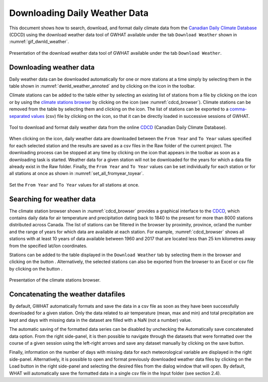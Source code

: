 Downloading Daily Weather Data
==============================

This document shows how to search, download, and format daily climate data from the `Canadian Daily Climate Database`_ (CDCD) using the download weather data tool of GWHAT available under the tab ``Download Weather`` shown in :numref:`gif_dwnld_weather`.

.. _gif_dwnld_weather:
.. figure:: img/download_weather.*
    :align: center
    :width: 100%
    :alt: alternate text
    :figclass: align-center
    
    Presentation of the download weather data tool of GWHAT available under the tab ``Download Weather``.

Downloading weather data
-----------------------------------------------

Daily weather data can be downloaded automatically for one or more stations at a time simply by selecting them in the table shown in :numref:`dwnld_weather_annoted` and by clicking on the |downward_arrow| icon in the toolbar.

Climate stations can be added to the table either by selecting an existing list of stations from a file by clicking on the |open_file| icon or by using the `climate stations browser`_ by clicking on the |magnifying_glass| icon (see :numref:`cdcd_browser`). Climate stations can be removed from the table by selecting them and clicking on the |eraser| icon. The list of stations can be exported to a `comma-separated values`_ (csv) file by clicking on the |save| icon, so that it can be directly loaded in successive sessions of GWHAT.

.. _dwnld_weather_annoted:
.. figure:: img/dwnld_weather_annoted.*
    :align: center
    :width: 100%
    :alt: alternate text
    :figclass: align-center
    
    Tool to download and format daily weather data from the online
    CDCD_ (Canadian Daily Climate Database).

When clicking on the |downward_arrow| icon, daily weather data are downloaded between the ``From Year`` and ``To Year`` values specified for each selected station and the results are saved as a csv files in the Raw folder of the current project. The downloading process can be stopped at any time by clicking on the |stop| icon that appears in the toolbar as soon as a downloading task is started. Weather data for a given station will not be downloaded for the years for which a data file already exist in the Raw folder. Finally, the ``From Year`` and ``To Year`` values can be set individually
for each station or for all stations at once as shown in :numref:`set_all_fromyear_toyear`.

.. _set_all_fromyear_toyear:
.. figure:: img/set_fromyear_toyear_annoted.*
    :align: center
    :width: 100%
    :alt: alternate text
    :figclass: align-center
    
    Set the ``From Year`` and ``To Year`` values for all stations at once.

.. _climate stations browser: `Searching for weather data`_

Searching for weather data
-----------------------------------------------

The climate station browser shown in :numref:`cdcd_browser` provides a graphical interface to the CDCD_, which contains daily data for air temperature and precipitation dating back to 1840 to the present for more than 8000 stations distributed across Canada. The list of stations can be filtered in the browser by proximity, province, or/and the number and the range of years for which data are available at each station. For example, :numref:`cdcd_browser` shows all stations with at least 10 years of data available between 1960 and 2017 that are located less than 25 km kilometres away from the specified lat/lon coordinates.

Stations can be added to the table displayed in the ``Download Weather`` tab by selecting them in the browser and clicking on the button |add_to_list|. Alternatively, the selected stations can also be exported from the browser to an Excel or csv file by clicking on the button |save|.

.. _cdcd_browser:
.. figure:: img/stations_browser.*
    :align: center
    :width: 100%
    :alt: alternate text
    :figclass: align-center
    
    Presentation of the climate stations browser.

Concatenating the weather datafiles
----------------------------------------------------------
By default, GWHAT automatically formats and save the data in a csv file as soon as they have been successfully downloaded for a given station. Only the data related to air temperature (mean, max and min) and total precipitation are kept and days with missing data in the dataset are filled with a NaN (not a number) value.

The automatic saving of the formatted data series can be disabled by unchecking the Automatically save concatenated data option. From the right side-panel, it is then possible to navigate through the datasets that were formatted over the course of a given session using the
left-right arrows and save any dataset manually by clicking on the save button.




Finally,
information on the number of days with missing data for each meteorological variable are displayed in the right side-panel. Alternatively, it is possible to open and format previously downloaded weather data files by clicking on the Load button in the right side-panel and selecting the desired files from the dialog window that will open. By default, WHAT will automatically save the formatted data in a single csv file in the Input folder (see section 2.4).






.. _comma-separated values: https://en.wikipedia.org/wiki/Comma-separated_values
.. _Canadian Daily Climate Database: www.climate.weather.gc.ca
.. _CDCD: _Canadian Daily Climate Database

.. |add_to_list| image:: img/icon_add_to_list.*
                      :width: 1em
                      :height: 1em
                      :alt: Add

.. |downward_arrow| image:: img/icon_download.*
                    :width: 1em
                    :height: 1em
                    :alt: downward arrow

.. |eraser| image:: img/icon_erase.*
                      :width: 1em
                      :height: 1em
                      :alt: eraser

.. |magnifying_glass| image:: img/icon_search.*
                      :width: 1em
                      :height: 1em
                      :alt: magnifying glass

.. |open_file| image:: img/icon_open_file.*
                      :width: 1em
                      :height: 1em
                      :alt: open file

.. |save| image:: img/icon_save.*
                      :width: 1em
                      :height: 1em
                      :alt: save

.. |stop| image:: img/icon_stop.*
                      :width: 1em
                      :height: 1em
                      :alt: stop
